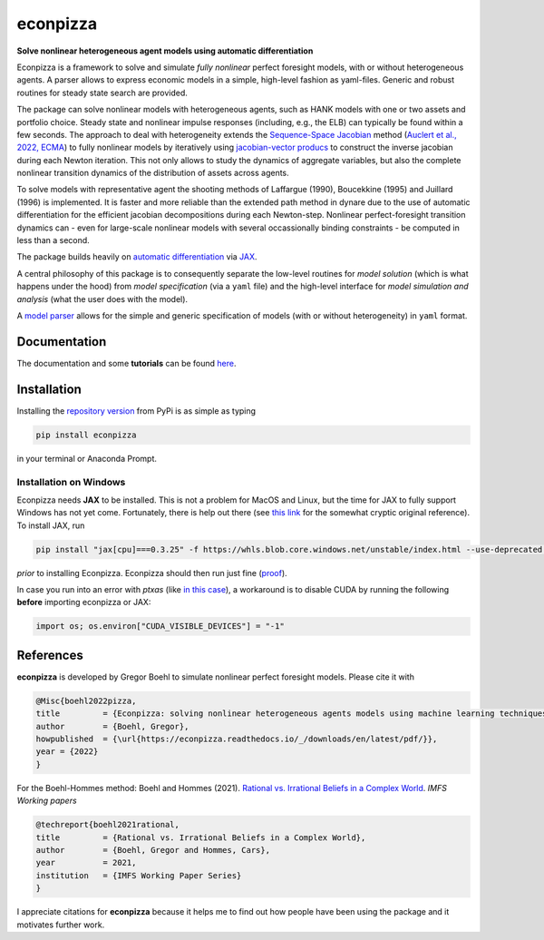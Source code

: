 econpizza
=========

**Solve nonlinear heterogeneous agent models using automatic differentiation**

.. image:: https://img.shields.io/badge/GitHub-gboehl%2Feconpizza-blue.svg?style=flat
    :target: https://github.com/gboehl/econpizza
.. image:: https://github.com/dfm/emcee/workflows/Tests/badge.svg
    :target: https://github.com/gboehl/econpizza/actions
.. image:: https://readthedocs.org/projects/econpizza/badge/?version=latest
    :target: http://econpizza.readthedocs.io/en/latest/?badge=latest
.. image:: https://badge.fury.io/py/econpizza.svg
    :target: https://badge.fury.io/py/econpizza

Econpizza is a framework to solve and simulate *fully nonlinear* perfect foresight models, with or without heterogeneous agents.
A parser allows to express economic models in a simple, high-level fashion as yaml-files.
Generic and robust routines for steady state search are provided.

The package can solve nonlinear models with heterogeneous agents, such as HANK models with one or two assets and portfolio choice. Steady state and nonlinear impulse responses (including, e.g., the ELB) can typically be found within a few seconds.
The approach to deal with heterogeneity extends the `Sequence-Space Jacobian <https://github.com/shade-econ/sequence-jacobian>`_ method (`Auclert et al., 2022, ECMA <https://doi.org/10.3982/ECTA17434>`_) to fully nonlinear models by iteratively using `jacobian-vector producs <https://jax.readthedocs.io/en/latest/notebooks/autodiff_cookbook.html#how-it-s-made-two-foundational-autodiff-functions>`_ to construct the inverse jacobian during each Newton iteration. This not only allows to study the dynamics of aggregate variables, but also the complete nonlinear transition dynamics of the distribution of assets across agents.

To solve models with representative agent the shooting methods of Laffargue (1990), Boucekkine (1995) and Juillard (1996) is implemented. It is faster and more reliable than the extended path method in dynare due to the use of automatic differentiation for the efficient jacobian decompositions during each Newton-step. Nonlinear perfect-foresight transition dynamics can - even for large-scale nonlinear models with several occassionally binding constraints - be computed in less than a second.

The package builds heavily on `automatic differentiation <https://en.wikipedia.org/wiki/Automatic_differentiation>`_ via `JAX <https://jax.readthedocs.io/en/latest/notebooks/quickstart.html>`_.

A central philosophy of this package is to consequently separate the low-level routines for *model solution* (which is what happens under the hood) from
*model specification* (via a ``yaml`` file) and the
high-level interface for *model simulation and analysis* (what the user does with the model).

A `model parser <https://econpizza.readthedocs.io/en/latest/quickstart.html#the-yaml-file>`_ allows for the simple and generic specification of models (with or without heterogeneity) in ``yaml`` format.


Documentation
-------------

The documentation and some **tutorials** can be found `here <https://econpizza.readthedocs.io/en/latest/quickstart.html>`_.


Installation
------------

Installing the `repository version <https://pypi.org/project/econpizza/>`_ from PyPi is as simple as typing

.. code-block:: bash

   pip install econpizza

in your terminal or Anaconda Prompt. 

Installation on Windows
^^^^^^^^^^^^^^^^^^^^^^^
Econpizza needs **JAX** to be installed. This is not a problem for MacOS and Linux, but the time for JAX to fully support Windows has not yet come. Fortunately, there is help out there (see `this link <https://github.com/cloudhan/jax-windows-builder>`_ for the somewhat cryptic original reference). To install JAX, run

.. code-block:: bash

    pip install "jax[cpu]===0.3.25" -f https://whls.blob.core.windows.net/unstable/index.html --use-deprecated legacy-resolver

*prior* to installing Econpizza. Econpizza should then run just fine (`proof <https://github.com/gboehl/econpizza/actions/runs/2579662335>`_).

In case you run into an error with `ptxas` (like `in this case <https://github.com/tensorflow/models/issues/7640>`_), a workaround is to disable CUDA by running the following **before** importing econpizza or JAX:

.. code-block:: python

    import os; os.environ["CUDA_VISIBLE_DEVICES"] = "-1"


References
----------

**econpizza** is developed by Gregor Boehl to simulate nonlinear perfect foresight models. Please cite it with

.. code-block::

    @Misc{boehl2022pizza,
    title         = {Econpizza: solving nonlinear heterogeneous agents models using machine learning techniques},
    author        = {Boehl, Gregor},
    howpublished  = {\url{https://econpizza.readthedocs.io/_/downloads/en/latest/pdf/}},
    year = {2022}
    }

For the Boehl-Hommes method: Boehl and Hommes (2021). `Rational vs. Irrational Beliefs in a Complex World <https://gregorboehl.com/live/rational_chaos_bh.pdf>`_. *IMFS Working papers*


.. code-block::

    @techreport{boehl2021rational,
    title         = {Rational vs. Irrational Beliefs in a Complex World},
    author        = {Boehl, Gregor and Hommes, Cars},
    year          = 2021,
    institution   = {IMFS Working Paper Series}
    }


I appreciate citations for **econpizza** because it helps me to find out how people have been using the package and it motivates further work.
